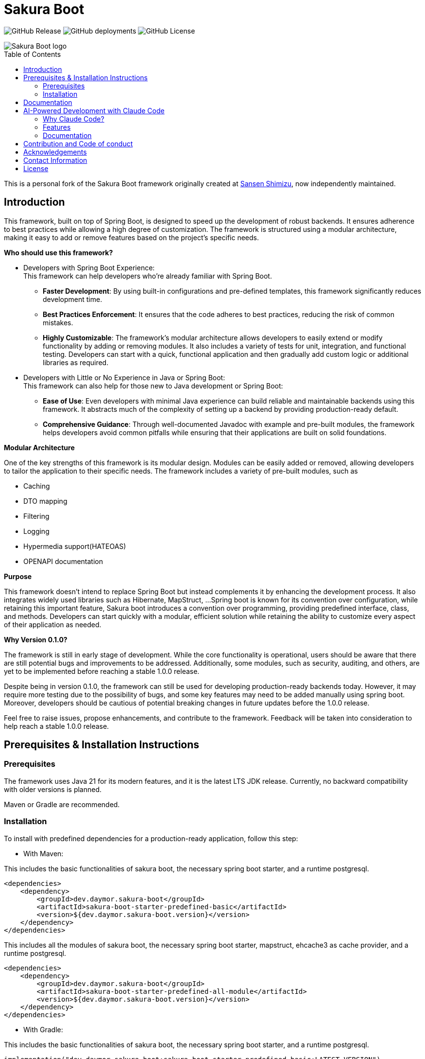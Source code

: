 = Sakura Boot
:toc: macro

image:https://img.shields.io/github/v/release/daymor-dev/sakura-boot[GitHub Release]
image:https://img.shields.io/github/deployments/daymor-dev/sakura-boot/github-pages[GitHub deployments]
image:https://img.shields.io/github/license/daymor-dev/sakura-boot[GitHub License]

[.text-center]
image::SakuraBootLogo.png[alt="Sakura Boot logo"]

toc::[]

This is a personal fork of the Sakura Boot framework originally created at https://github.com/Sansen-Shimizu/sakura-boot[Sansen Shimizu], now independently maintained.

== Introduction

This framework, built on top of Spring Boot, is designed to speed up the development of robust backends.
It ensures adherence to best practices while allowing a high degree of customization.
The framework is structured using a modular architecture, making it easy to add or remove features based on the project’s specific needs.

*Who should use this framework?*

* Developers with Spring Boot Experience: +
This framework can help developers who’re already familiar with Spring Boot.
** *Faster Development*: By using built-in configurations and pre-defined templates, this framework significantly reduces development time. +
** *Best Practices Enforcement*: It ensures that the code adheres to best practices, reducing the risk of common mistakes.
** *Highly Customizable*: The framework’s modular architecture allows developers to easily extend or modify functionality by adding or removing modules.
It also includes a variety of tests for unit, integration, and functional testing.
Developers can start with a quick, functional application and then gradually add custom logic or additional libraries as required.
* Developers with Little or No Experience in Java or Spring Boot: +
This framework can also help for those new to Java development or Spring Boot:
** *Ease of Use*: Even developers with minimal Java experience can build reliable and maintainable backends using this framework.
It abstracts much of the complexity of setting up a backend by providing production-ready default.
** *Comprehensive Guidance*: Through well-documented Javadoc with example and pre-built modules, the framework helps developers avoid common pitfalls while ensuring that their applications are built on solid foundations.

*Modular Architecture*

One of the key strengths of this framework is its modular design.
Modules can be easily added or removed, allowing developers to tailor the application to their specific needs.
The framework includes a variety of pre-built modules, such as +

* Caching +
* DTO mapping +
* Filtering +
* Logging +
* Hypermedia support(HATEOAS) +
* OPENAPI documentation

*Purpose*

This framework doesn’t intend to replace Spring Boot but instead complements it by enhancing the development process.
It also integrates widely used libraries such as Hibernate, MapStruct, ...
Spring boot is known for its convention over configuration, while retaining this important feature, Sakura boot introduces a convention over programming, providing predefined interface, class, and methods.
Developers can start quickly with a modular, efficient solution while retaining the ability to customize every aspect of their application as needed.

*Why Version 0.1.0?*

The framework is still in early stage of development.
While the core functionality is operational, users should be aware that there are still potential bugs and improvements to be addressed.
Additionally, some modules, such as security, auditing, and others, are yet to be implemented before reaching a stable 1.0.0 release.

Despite being in version 0.1.0, the framework can still be used for developing production-ready backends today.
However, it may require more testing due to the possibility of bugs, and some key features may need to be added manually using spring boot.
Moreover, developers should be cautious of potential breaking changes in future updates before the 1.0.0 release.

Feel free to raise issues, propose enhancements, and contribute to the framework.
Feedback will be taken into consideration to help reach a stable 1.0.0 release.

== Prerequisites & Installation Instructions

=== Prerequisites

The framework uses Java 21 for its modern features, and it is the latest LTS JDK release.
Currently, no backward compatibility with older versions is planned.

Maven or Gradle are recommended.

=== Installation

To install with predefined dependencies for a production-ready application, follow this step:

* With Maven:

This includes the basic functionalities of sakura boot, the necessary spring boot starter, and a runtime postgresql.

[,xml]
----
<dependencies>
    <dependency>
        <groupId>dev.daymor.sakura-boot</groupId>
        <artifactId>sakura-boot-starter-predefined-basic</artifactId>
        <version>${dev.daymor.sakura-boot.version}</version>
    </dependency>
</dependencies>
----

This includes all the modules of sakura boot, the necessary spring boot starter, mapstruct, ehcache3 as cache provider, and a runtime postgresql.

[,xml]
----
<dependencies>
    <dependency>
        <groupId>dev.daymor.sakura-boot</groupId>
        <artifactId>sakura-boot-starter-predefined-all-module</artifactId>
        <version>${dev.daymor.sakura-boot.version}</version>
    </dependency>
</dependencies>
----

* With Gradle:

This includes the basic functionalities of sakura boot, the necessary spring boot starter, and a runtime postgresql.

[,kotlin]
----
implementation("dev.daymor.sakura-boot:sakura-boot-starter-predefined-basic:LATEST_VERSION")
----

This includes all the modules of sakura boot, the necessary spring boot starter, mapstruct, ehcache3 as cache provider, and a runtime postgresql.

[,kotlin]
----
implementation("dev.daymor.sakura-boot:sakura-boot-starter-predefined-all-module:LATEST_VERSION")
----

For custom dependencies that include necessary dependencies, starters without predefined are also available:

* sakura-boot-starter-basic
* sakura-boot-starter-all-module

Starters are also available for test with:

* sakura-boot-starter-basic-unit-test
* sakura-boot-starter-basic-integration-test
* sakura-boot-starter-basic-functional-test
* Same for all-module and predefined.

For more fine-grained control over dependencies, import directly from each module:

* sakura-boot-basic
* sakura-boot-cache
* ...
* sakura-boot-basic-test
* sakura-boot-cache-test
* sakura-boot-functional-test
* ...

== Documentation

The project documentation is located in the link:./docs/[documentation] folder, and available at https://sakura-boot.daymor.dev/documentation[window=_blank].

All the classes are well-documented with Javadoc and example.

link:./example-project/[Example projects] are available to help understand how to use the framework in different basic situations.

== AI-Powered Development with Claude Code

Sakura Boot leverages Claude Code, an AI-powered coding assistant, to accelerate development while maintaining high code quality and consistency. Claude Code acts as an external contributor, following all framework conventions and best practices.

=== Why Claude Code?

- **Faster Development**: Automate repetitive tasks like creating modules, tests, and documentation
- **Quality Assurance**: Automatic code reviews and framework compliance checks
- **Consistent Documentation**: Generate comprehensive Javadoc and Antora documentation
- **Complete Testing**: Automatically create unit, integration, and functional tests
- **Safe Contributions**: Built-in safeguards prevent accidental damage to critical code

=== Features

Claude Code is configured specifically for Sakura Boot with:

- Custom commands for framework-specific tasks
- Automated issue and sub-issue creation
- Pull request generation with proper formatting
- Code review capabilities
- Three specialized AI agents (architect, test engineer, documentation writer)
- Git workflow integration

=== Documentation

For detailed instructions on using Claude Code with Sakura Boot, see the link:./CLAUDE_CODE_GUIDE.adoc[Claude Code Integration Guide].

== Contribution and Code of conduct

Contributions are welcome! +
If you find a bug, want to correct an issue or suggest improvements, please check out this link:./CONTRIBUTING.adoc[contributing].

The project follows a code of conduct, please check out this link:./CODE_OF_CONDUCT.md[code of conduct].

== Acknowledgements

This project is possible thanks to a number of open source frameworks and libraries, special thanks to :

* https://github.com/spring-projects[The spring projects] and https://github.com/spring-projects/spring-boot[Spring
boot].
* https://github.com/hibernate[Hibernate]
* https://github.com/mapstruct/mapstruct[Mapstruct]
* https://github.com/springdoc[Spring doc]
* https://github.com/projectlombok/lombok[Lombok]
* https://github.com/jjohannes/gradle-project-setup-howto/tree/spring_boot[Gradle best practice]
* https://antora.org/[Antora]

== Contact Information

If you have any questions, feedback, or collaboration ideas, feel free to contact:

* Email: link:mailto:sakura-boot@daymor.dev[sakura-boot@daymor.dev]
* GitHub: https://github.com/daymor-dev/sakura-boot/discussions

== License

Sakura Boot is licensed under the https://www.apache.org/licenses/LICENSE-2.0[Apache License, Version 2.0].
